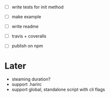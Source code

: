 - [ ] write tests for init method

- [ ] make example
- [ ] write readme
- [ ] travis + coveralls
- [ ] publish on npm

* Later

- steaming duration?
- support .harirc
- support global, standalone script with cli flags
